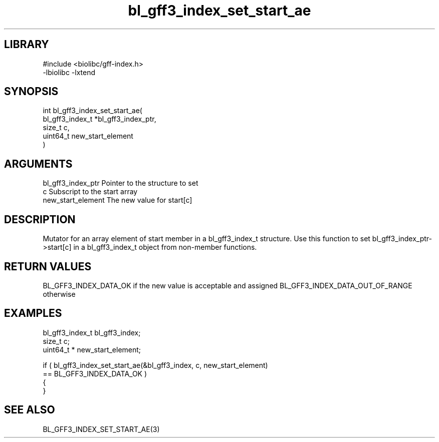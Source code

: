 \" Generated by c2man from bl_gff3_index_set_start_ae.c
.TH bl_gff3_index_set_start_ae 3

.SH LIBRARY
\" Indicate #includes, library name, -L and -l flags
.nf
.na
#include <biolibc/gff-index.h>
-lbiolibc -lxtend
.ad
.fi

\" Convention:
\" Underline anything that is typed verbatim - commands, etc.
.SH SYNOPSIS
.PP
.nf
.na
int     bl_gff3_index_set_start_ae(
            bl_gff3_index_t *bl_gff3_index_ptr,
            size_t c,
            uint64_t  new_start_element
            )
.ad
.fi

.SH ARGUMENTS
.nf
.na
bl_gff3_index_ptr Pointer to the structure to set
c               Subscript to the start array
new_start_element The new value for start[c]
.ad
.fi

.SH DESCRIPTION

Mutator for an array element of start member in a bl_gff3_index_t
structure. Use this function to set bl_gff3_index_ptr->start[c]
in a bl_gff3_index_t object from non-member functions.

.SH RETURN VALUES

BL_GFF3_INDEX_DATA_OK if the new value is acceptable and assigned
BL_GFF3_INDEX_DATA_OUT_OF_RANGE otherwise

.SH EXAMPLES
.nf
.na

bl_gff3_index_t  bl_gff3_index;
size_t          c;
uint64_t *      new_start_element;

if ( bl_gff3_index_set_start_ae(&bl_gff3_index, c, new_start_element)
        == BL_GFF3_INDEX_DATA_OK )
{
}
.ad
.fi

.SH SEE ALSO

BL_GFF3_INDEX_SET_START_AE(3)

